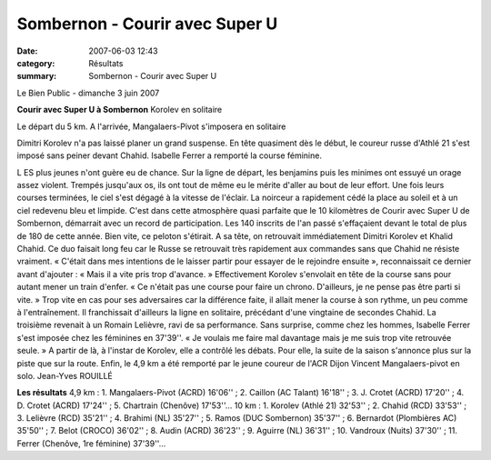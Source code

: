 Sombernon - Courir avec Super U
===============================

:date: 2007-06-03 12:43
:category: Résultats
:summary: Sombernon - Courir avec Super U

Le Bien Public - dimanche 3 juin 2007

**Courir avec Super U à Sombernon** 
Korolev en solitaire 



Le départ du 5 km. A l'arrivée, Mangalaers-Pivot s'imposera en solitaire


Dimitri Korolev n'a pas laissé planer un grand suspense. En tête quasiment dès le début, le coureur russe d'Athlé 21 s'est imposé sans peiner devant Chahid. Isabelle Ferrer a remporté la course féminine.

L ES plus jeunes n'ont guère eu de chance. Sur la ligne de départ, les benjamins puis les minimes ont essuyé un orage assez violent. Trempés jusqu'aux os, ils ont tout de même eu le mérite d'aller au bout de leur effort. Une fois leurs courses terminées, le ciel s'est dégagé à la vitesse de l'éclair. La noirceur a rapidement cédé la place au soleil et à un ciel redevenu bleu et limpide.
C'est dans cette atmosphère quasi parfaite que le 10 kilomètres de Courir avec Super U de Sombernon, démarrait avec un record de participation. Les 140 inscrits de l'an passé s'effaçaient devant le total de plus de 180 de cette année. Bien vite, ce peloton s'étirait. A sa tête, on retrouvait immédiatement Dimitri Korolev et Khalid Chahid. Ce duo faisait long feu car le Russe se retrouvait très rapidement aux commandes sans que Chahid ne résiste vraiment. « C'était dans mes intentions de le laisser partir pour essayer de le rejoindre ensuite », reconnaissait ce dernier avant d'ajouter : « Mais il a vite pris trop d'avance. » Effectivement Korolev s'envolait en tête de la course sans pour autant mener un train d'enfer. « Ce n'était pas une course pour faire un chrono. D'ailleurs, je ne pense pas être parti si vite. » Trop vite en cas pour ses adversaires car la différence faite, il allait mener la course à son rythme, un peu comme à l'entraînement. Il franchissait d'ailleurs la ligne en solitaire, précédant d'une vingtaine de secondes Chahid. La troisième revenait à un Romain Lelièvre, ravi de sa performance.
Sans surprise, comme chez les hommes, Isabelle Ferrer s'est imposée chez les féminines en 37'39''. « Je voulais me faire mal davantage mais je me suis trop vite retrouvée seule. » A partir de là, à l'instar de Korolev, elle a contrôlé les débats. Pour elle, la suite de la saison s'annonce plus sur la piste que sur la route.
Enfin, le 4,9 km a été remporté par le jeune coureur de l'ACR Dijon Vincent Mangalaers-pivot en solo. Jean-Yves ROUILLÉ


**Les résultats** 
4,9 km : 1. Mangalaers-Pivot (ACRD) 16'06'' ; 2. Caillon (AC Talant) 16'18'' ; 3. J. Crotet (ACRD) 17'20'' ; 4. D. Crotet (ACRD) 17'24'' ; 5. Chartrain (Chenôve) 17'53''...
10 km : 1. Korolev (Athlé 21) 32'53'' ; 2. Chahid (RCD) 33'53'' ; 3. Lelièvre (RCD) 35'21'' ; 4. Brahimi (NL) 35'27'' ; 5. Ramos (DUC Sombernon) 35'37'' ; 6. Bernardot (Plombières AC) 35'50'' ; 7. Belot (CROCO) 36'02'' ; 8. Audin (ACRD) 36'23'' ; 9. Aguirre (NL) 36'31'' ; 10. Vandroux (Nuits) 37'30'' ; 11. Ferrer (Chenôve, 1re féminine) 37'39''...

.. | Dimitri Korolev n'a pas trop souffert pour s'imposer à Sombernon| image:: http://assets.acr-dijon.org/old/httpwwwbienpubliccomphotos-spop1701_030607.jpg
.. | Le départ du 5 km. A l'arrivée, Mangalaers-Pivot s'imposera en solitaire| image:: http://assets.acr-dijon.org/old/httpwwwbienpubliccomphotos-spop1702_030607.jpg
